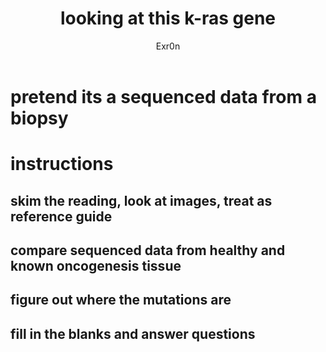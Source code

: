:PROPERTIES:
:ID:       D7B83FE0-DF5C-492E-A787-A3581A9461B8
:END:
#+AUTHOR: Exr0n
#+TITLE: looking at this k-ras gene
* pretend its a sequenced data from a biopsy
* instructions
** skim the reading, look at images, treat as reference guide
** compare sequenced data from healthy and known oncogenesis tissue
** figure out where the mutations are
** fill in the blanks and answer questions
